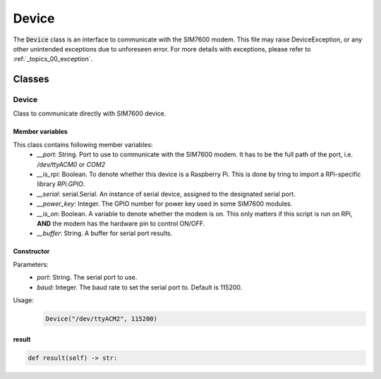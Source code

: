 .. _topics_00_device:

======
Device
======

The :code:`Device` class is an interface to communicate with the SIM7600 modem. This file may raise DeviceException, or any other unintended exceptions due to unforeseen error. For more details with exceptions, please refer to :ref:`_topics_00_exception`.

Classes
=======

------
Device
------

Class to communicate directly with SIM7600 device.

Member variables
----------------

This class contains following member variables:
    - `__port`: String. Port to use to communicate with the SIM7600 modem. It has to be the full path of the port, i.e. `/dev/ttyACM0` or `COM2`
    - `__is_rpi`: Boolean. To denote whether this device is a Raspberry Pi. This is done by tring to import a RPi-specific library `RPi.GPIO`.
    - `__serial`: serial.Serial. An instance of serial device, assigned to the designated serial port.
    - `__power_key`: Integer. The GPIO number for power key used in some SIM7600 modules.
    - `__is_on`: Boolean. A variable to denote whether the modem is on. This only matters if this script is run on RPi, **AND** the modem has the hardware pin to control ON/OFF.
    - `__buffer`: String. A buffer for serial port results.

Constructor
-----------

.. code-block:: python
    def __init__(self, port: str, baud=115200):

Parameters:
    - `port`: String. The serial port to use.
    - `baud`: Integer. The baud rate to set the serial port to. Default is 115200.
Usage:
    .. code-block:: python

        Device("/dev/ttyACM2", 115200)

result
------

.. code-block:: python

    def result(self) -> str:

